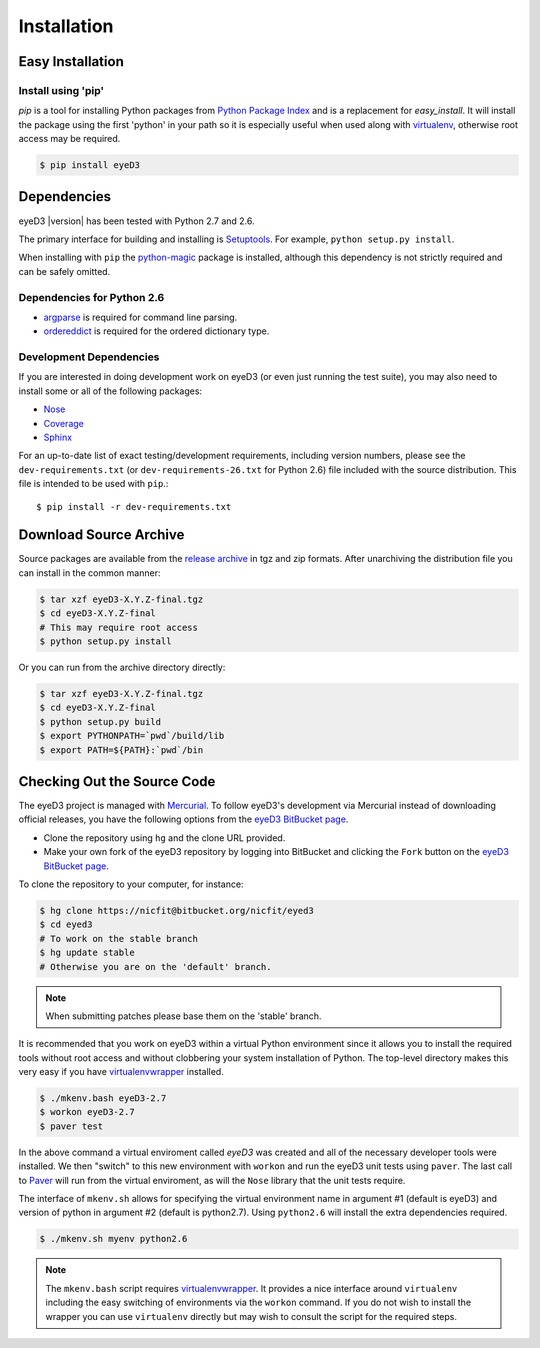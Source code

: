 ============
Installation
============

Easy Installation
=================

Install using 'pip'
-------------------
*pip* is a tool for installing Python packages from `Python Package Index`_ and
is a replacement for *easy_install*. It will install the package using the
first 'python' in your path so it is especially useful when used along with 
`virtualenv`_, otherwise root access may be required.

.. code-block:: sh

    $ pip install eyeD3

.. _virtualenv: http://www.virtualenv.org/
.. _Python Package Index: http://pypi.python.org/pypi/eyeD3

Dependencies
============
eyeD3 |version| has been tested with Python 2.7 and 2.6.

The primary interface for building and installing is `Setuptools`_. For
example, ``python setup.py install``.

When installing with ``pip`` the `python-magic`_ package is installed, although
this dependency is not strictly required and can be safely omitted.

.. _setuptools: http://pypi.python.org/pypi/setuptools
.. _Paver: http://paver.github.com/paver/
.. _python-magic: https://github.com/ahupp/python-magic

Dependencies for Python 2.6
---------------------------

* `argparse`_ is required for command line parsing.
* `ordereddict`_ is required for the ordered dictionary type.

.. _argparse: https://pypi.python.org/pypi/argparse
.. _ordereddict: https://pypi.python.org/pypi/ordereddict/1.1

Development Dependencies
------------------------

If you are interested in doing development work on eyeD3 (or even just running
the test suite), you may also need to install some or all of the following
packages:

* `Nose <http://code.google.com/p/python-nose/>`_
* `Coverage <http://nedbatchelder.com/code/modules/coverage.html>`_
* `Sphinx <http://sphinx.pocoo.org/>`_

For an up-to-date list of exact testing/development requirements, including
version numbers, please see the ``dev-requirements.txt``
(or ``dev-requirements-26.txt`` for Python 2.6) file included with the
source distribution. This file is intended to be used with ``pip``.::

  $ pip install -r dev-requirements.txt

Download Source Archive
=======================

Source packages are available from the `release archive`_ in tgz and zip
formats.  After unarchiving the distribution file you can install in the common
manner:

.. code-block:: sh

    $ tar xzf eyeD3-X.Y.Z-final.tgz
    $ cd eyeD3-X.Y.Z-final
    # This may require root access
    $ python setup.py install

Or you can run from the archive directory directly:

.. code-block:: sh

    $ tar xzf eyeD3-X.Y.Z-final.tgz
    $ cd eyeD3-X.Y.Z-final
    $ python setup.py build
    $ export PYTHONPATH=`pwd`/build/lib
    $ export PATH=${PATH}:`pwd`/bin

.. _release archive: http://eyed3.nicfit.net/releases/

Checking Out the Source Code
============================

The eyeD3 project is managed with `Mercurial
<http://mercurial.selenic.com/wiki/>`_. To follow eyeD3's development via
Mercurial instead of downloading official releases, you have the following
options from the `eyeD3 BitBucket page`_.

* Clone the repository using ``hg`` and the clone URL provided.
* Make your own fork of the eyeD3 repository by logging into BitBucket and
  clicking the ``Fork`` button on the `eyeD3 BitBucket page`_.

To clone the repository to your computer, for instance:

.. code-block:: sh

    $ hg clone https://nicfit@bitbucket.org/nicfit/eyed3
    $ cd eyed3
    # To work on the stable branch
    $ hg update stable
    # Otherwise you are on the 'default' branch.

.. note::
  When submitting patches please base them on the 'stable' branch.

It is recommended that you work on eyeD3 within a virtual Python environment
since it allows you to install the required tools without root access and
without clobbering your system installation of Python. The top-level directory
makes this very easy if you have `virtualenvwrapper`_ installed.

.. code-block:: sh

    $ ./mkenv.bash eyeD3-2.7
    $ workon eyeD3-2.7
    $ paver test

In the above command a virtual enviroment called `eyeD3` was created and all of
the necessary developer tools were installed. We then "switch" to this new
environment with ``workon`` and run the eyeD3 unit tests using ``paver``. The
last call to `Paver`_ will run from the virtual enviroment, as will the
``Nose`` library that the unit tests require.

The interface of ``mkenv.sh`` allows for specifying the virtual environment
name in argument #1 (default is eyeD3) and version of python in argument #2
(default is python2.7). Using ``python2.6`` will install the extra dependencies
required.

.. code-block:: sh

    $ ./mkenv.sh myenv python2.6


.. note::
  The ``mkenv.bash`` script requires `virtualenvwrapper`_. It provides a nice
  interface around ``virtualenv`` including the easy switching of environments
  via the ``workon`` command. If you do not wish to install the wrapper you can
  use ``virtualenv`` directly but may wish to consult the script for the
  required steps.

.. _eyeD3 BitBucket page: https://bitbucket.org/nicfit/eyed3
.. _virtualenvwrapper: http://www.doughellmann.com/projects/virtualenvwrapper
